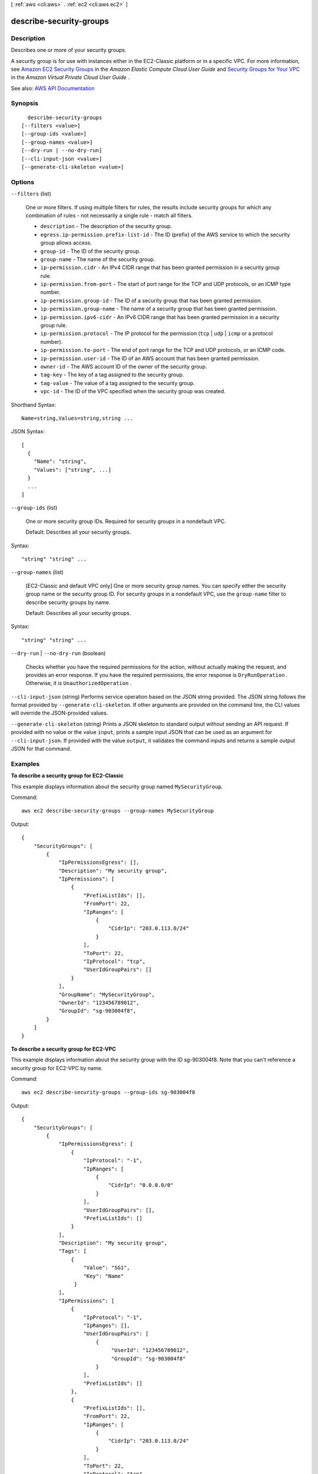 [ :ref:`aws <cli:aws>` . :ref:`ec2 <cli:aws ec2>` ]

.. _cli:aws ec2 describe-security-groups:


************************
describe-security-groups
************************



===========
Description
===========



Describes one or more of your security groups.

 

A security group is for use with instances either in the EC2-Classic platform or in a specific VPC. For more information, see `Amazon EC2 Security Groups <http://docs.aws.amazon.com/AWSEC2/latest/UserGuide/using-network-security.html>`_ in the *Amazon Elastic Compute Cloud User Guide* and `Security Groups for Your VPC <http://docs.aws.amazon.com/AmazonVPC/latest/UserGuide/VPC_SecurityGroups.html>`_ in the *Amazon Virtual Private Cloud User Guide* .



See also: `AWS API Documentation <https://docs.aws.amazon.com/goto/WebAPI/ec2-2016-11-15/DescribeSecurityGroups>`_


========
Synopsis
========

::

    describe-security-groups
  [--filters <value>]
  [--group-ids <value>]
  [--group-names <value>]
  [--dry-run | --no-dry-run]
  [--cli-input-json <value>]
  [--generate-cli-skeleton <value>]




=======
Options
=======

``--filters`` (list)


  One or more filters. If using multiple filters for rules, the results include security groups for which any combination of rules - not necessarily a single rule - match all filters.

   

   
  * ``description`` - The description of the security group. 
   
  * ``egress.ip-permission.prefix-list-id`` - The ID (prefix) of the AWS service to which the security group allows access. 
   
  * ``group-id`` - The ID of the security group.  
   
  * ``group-name`` - The name of the security group. 
   
  * ``ip-permission.cidr`` - An IPv4 CIDR range that has been granted permission in a security group rule. 
   
  * ``ip-permission.from-port`` - The start of port range for the TCP and UDP protocols, or an ICMP type number. 
   
  * ``ip-permission.group-id`` - The ID of a security group that has been granted permission. 
   
  * ``ip-permission.group-name`` - The name of a security group that has been granted permission. 
   
  * ``ip-permission.ipv6-cidr`` - An IPv6 CIDR range that has been granted permission in a security group rule. 
   
  * ``ip-permission.protocol`` - The IP protocol for the permission (``tcp`` | ``udp`` | ``icmp`` or a protocol number). 
   
  * ``ip-permission.to-port`` - The end of port range for the TCP and UDP protocols, or an ICMP code. 
   
  * ``ip-permission.user-id`` - The ID of an AWS account that has been granted permission. 
   
  * ``owner-id`` - The AWS account ID of the owner of the security group. 
   
  * ``tag-key`` - The key of a tag assigned to the security group. 
   
  * ``tag-value`` - The value of a tag assigned to the security group. 
   
  * ``vpc-id`` - The ID of the VPC specified when the security group was created. 
   

  



Shorthand Syntax::

    Name=string,Values=string,string ...




JSON Syntax::

  [
    {
      "Name": "string",
      "Values": ["string", ...]
    }
    ...
  ]



``--group-ids`` (list)


  One or more security group IDs. Required for security groups in a nondefault VPC.

   

  Default: Describes all your security groups.

  



Syntax::

  "string" "string" ...



``--group-names`` (list)


  [EC2-Classic and default VPC only] One or more security group names. You can specify either the security group name or the security group ID. For security groups in a nondefault VPC, use the ``group-name`` filter to describe security groups by name.

   

  Default: Describes all your security groups.

  



Syntax::

  "string" "string" ...



``--dry-run`` | ``--no-dry-run`` (boolean)


  Checks whether you have the required permissions for the action, without actually making the request, and provides an error response. If you have the required permissions, the error response is ``DryRunOperation`` . Otherwise, it is ``UnauthorizedOperation`` .

  

``--cli-input-json`` (string)
Performs service operation based on the JSON string provided. The JSON string follows the format provided by ``--generate-cli-skeleton``. If other arguments are provided on the command line, the CLI values will override the JSON-provided values.

``--generate-cli-skeleton`` (string)
Prints a JSON skeleton to standard output without sending an API request. If provided with no value or the value ``input``, prints a sample input JSON that can be used as an argument for ``--cli-input-json``. If provided with the value ``output``, it validates the command inputs and returns a sample output JSON for that command.



========
Examples
========

**To describe a security group for EC2-Classic**

This example displays information about the security group named ``MySecurityGroup``.

Command::

  aws ec2 describe-security-groups --group-names MySecurityGroup

Output::

  {
      "SecurityGroups": [
          {
              "IpPermissionsEgress": [],
              "Description": "My security group",
              "IpPermissions": [
                  {
                      "PrefixListIds": [], 
                      "FromPort": 22, 
                      "IpRanges": [
                          {
                              "CidrIp": "203.0.113.0/24"
                          }
                      ], 
                      "ToPort": 22, 
                      "IpProtocol": "tcp", 
                      "UserIdGroupPairs": []
                  }
              ],
              "GroupName": "MySecurityGroup",
              "OwnerId": "123456789012",
              "GroupId": "sg-903004f8",
          }
      ]
  }

**To describe a security group for EC2-VPC**

This example displays information about the security group with the ID sg-903004f8. Note that you can't reference a security group for EC2-VPC by name.

Command::

  aws ec2 describe-security-groups --group-ids sg-903004f8

Output::

  {
      "SecurityGroups": [
          {
              "IpPermissionsEgress": [
                  {
                      "IpProtocol": "-1",
                      "IpRanges": [
                          {
                              "CidrIp": "0.0.0.0/0"
                          }
                      ],
                      "UserIdGroupPairs": [],
                      "PrefixListIds": []
                  }
              ],
              "Description": "My security group",
              "Tags": [
                  {
                      "Value": "SG1", 
                      "Key": "Name"
                   }
              ], 
              "IpPermissions": [
                  {
                      "IpProtocol": "-1", 
                      "IpRanges": [], 
                      "UserIdGroupPairs": [
                          {
                               "UserId": "123456789012", 
                               "GroupId": "sg-903004f8"
                          }
                      ], 
                      "PrefixListIds": []
                  },
                  {
                      "PrefixListIds": [], 
                      "FromPort": 22, 
                      "IpRanges": [
                          {
                              "CidrIp": "203.0.113.0/24"
                          }
                      ], 
                      "ToPort": 22, 
                      "IpProtocol": "tcp", 
                      "UserIdGroupPairs": []
                    }
              ],
              "GroupName": "MySecurityGroup",
              "VpcId": "vpc-1a2b3c4d",
              "OwnerId": "123456789012",
              "GroupId": "sg-903004f8",
          }
      ]
  }

**To describe security groups that have specific rules**

(EC2-VPC only) This example uses filters to describe security groups that have a rule that allows SSH traffic (port 22) and a rule that allows traffic from all addresses (``0.0.0.0/0``). The output is filtered to display only the names of the security groups. Security groups must match all filters to be returned in the results; however, a single rule does not have to match all filters. For example, the output returns a security group with a rule that allows SSH traffic from a specific IP address and another rule that allows HTTP traffic from all addresses.

Command::

  aws ec2 describe-security-groups --filters Name=ip-permission.from-port,Values=22 Name=ip-permission.to-port,Values=22 Name=ip-permission.cidr,Values='0.0.0.0/0' --query 'SecurityGroups[*].{Name:GroupName}'

Output::

   [
     {
        "Name": "default"
     }, 
     {
        "Name": "Test SG"
     }, 
     {
        "Name": "SSH-Access-Group"
     }
   ]

**To describe tagged security groups**

This example describes all security groups that include ``test`` in the security group name, and that have the tag ``Test=To-delete``. The output is filtered to display only the names and IDs of the security groups.

Command::

  aws ec2 describe-security-groups --filters Name=group-name,Values='*test*' Name=tag-key,Values=Test Name=tag-value,Values=To-delete --query 'SecurityGroups[*].{Name:GroupName,ID:GroupId}'
  
Output::

   [
     {
        "Name": "testfornewinstance", 
        "ID": "sg-33bb22aa"
     }, 
     {
        "Name": "newgrouptest", 
        "ID": "sg-1a2b3c4d"
     }
   ]

For more information, see `Using Security Groups`_ in the *AWS Command Line Interface User Guide*.

.. _`Using Security Groups`: http://docs.aws.amazon.com/cli/latest/userguide/cli-ec2-sg.html



======
Output
======

SecurityGroups -> (list)

  

  Information about one or more security groups.

  

  (structure)

    

    Describes a security group

    

    Description -> (string)

      

      A description of the security group.

      

      

    GroupName -> (string)

      

      The name of the security group.

      

      

    IpPermissions -> (list)

      

      One or more inbound rules associated with the security group.

      

      (structure)

        

        Describes a security group rule.

        

        FromPort -> (integer)

          

          The start of port range for the TCP and UDP protocols, or an ICMP/ICMPv6 type number. A value of ``-1`` indicates all ICMP/ICMPv6 types.

          

          

        IpProtocol -> (string)

          

          The IP protocol name (``tcp`` , ``udp`` , ``icmp`` ) or number (see `Protocol Numbers <http://www.iana.org/assignments/protocol-numbers/protocol-numbers.xhtml>`_ ). 

           

          [EC2-VPC only] Use ``-1`` to specify all protocols. When authorizing security group rules, specifying ``-1`` or a protocol number other than ``tcp`` , ``udp`` , ``icmp`` , or ``58`` (ICMPv6) allows traffic on all ports, regardless of any port range you specify. For ``tcp`` , ``udp`` , and ``icmp`` , you must specify a port range. For ``58`` (ICMPv6), you can optionally specify a port range; if you don't, traffic for all types and codes is allowed when authorizing rules. 

          

          

        IpRanges -> (list)

          

          One or more IPv4 ranges.

          

          (structure)

            

            Describes an IPv4 range.

            

            CidrIp -> (string)

              

              The IPv4 CIDR range. You can either specify a CIDR range or a source security group, not both. To specify a single IPv4 address, use the /32 prefix.

              

              

            

          

        Ipv6Ranges -> (list)

          

          [EC2-VPC only] One or more IPv6 ranges.

          

          (structure)

            

            [EC2-VPC only] Describes an IPv6 range.

            

            CidrIpv6 -> (string)

              

              The IPv6 CIDR range. You can either specify a CIDR range or a source security group, not both. To specify a single IPv6 address, use the /128 prefix.

              

              

            

          

        PrefixListIds -> (list)

          

          (Valid for  authorize-security-group-egress ,  revoke-security-group-egress and  describe-security-groups only) One or more prefix list IDs for an AWS service. In an  authorize-security-group-egress request, this is the AWS service that you want to access through a VPC endpoint from instances associated with the security group.

          

          (structure)

            

            The ID of the prefix.

            

            PrefixListId -> (string)

              

              The ID of the prefix.

              

              

            

          

        ToPort -> (integer)

          

          The end of port range for the TCP and UDP protocols, or an ICMP/ICMPv6 code. A value of ``-1`` indicates all ICMP/ICMPv6 codes for the specified ICMP type.

          

          

        UserIdGroupPairs -> (list)

          

          One or more security group and AWS account ID pairs.

          

          (structure)

            

            Describes a security group and AWS account ID pair.

            

            GroupId -> (string)

              

              The ID of the security group.

              

              

            GroupName -> (string)

              

              The name of the security group. In a request, use this parameter for a security group in EC2-Classic or a default VPC only. For a security group in a nondefault VPC, use the security group ID.

              

              

            PeeringStatus -> (string)

              

              The status of a VPC peering connection, if applicable.

              

              

            UserId -> (string)

              

              The ID of an AWS account. For a referenced security group in another VPC, the account ID of the referenced security group is returned.

               

              [EC2-Classic] Required when adding or removing rules that reference a security group in another AWS account.

              

              

            VpcId -> (string)

              

              The ID of the VPC for the referenced security group, if applicable.

              

              

            VpcPeeringConnectionId -> (string)

              

              The ID of the VPC peering connection, if applicable.

              

              

            

          

        

      

    OwnerId -> (string)

      

      The AWS account ID of the owner of the security group.

      

      

    GroupId -> (string)

      

      The ID of the security group.

      

      

    IpPermissionsEgress -> (list)

      

      [EC2-VPC] One or more outbound rules associated with the security group.

      

      (structure)

        

        Describes a security group rule.

        

        FromPort -> (integer)

          

          The start of port range for the TCP and UDP protocols, or an ICMP/ICMPv6 type number. A value of ``-1`` indicates all ICMP/ICMPv6 types.

          

          

        IpProtocol -> (string)

          

          The IP protocol name (``tcp`` , ``udp`` , ``icmp`` ) or number (see `Protocol Numbers <http://www.iana.org/assignments/protocol-numbers/protocol-numbers.xhtml>`_ ). 

           

          [EC2-VPC only] Use ``-1`` to specify all protocols. When authorizing security group rules, specifying ``-1`` or a protocol number other than ``tcp`` , ``udp`` , ``icmp`` , or ``58`` (ICMPv6) allows traffic on all ports, regardless of any port range you specify. For ``tcp`` , ``udp`` , and ``icmp`` , you must specify a port range. For ``58`` (ICMPv6), you can optionally specify a port range; if you don't, traffic for all types and codes is allowed when authorizing rules. 

          

          

        IpRanges -> (list)

          

          One or more IPv4 ranges.

          

          (structure)

            

            Describes an IPv4 range.

            

            CidrIp -> (string)

              

              The IPv4 CIDR range. You can either specify a CIDR range or a source security group, not both. To specify a single IPv4 address, use the /32 prefix.

              

              

            

          

        Ipv6Ranges -> (list)

          

          [EC2-VPC only] One or more IPv6 ranges.

          

          (structure)

            

            [EC2-VPC only] Describes an IPv6 range.

            

            CidrIpv6 -> (string)

              

              The IPv6 CIDR range. You can either specify a CIDR range or a source security group, not both. To specify a single IPv6 address, use the /128 prefix.

              

              

            

          

        PrefixListIds -> (list)

          

          (Valid for  authorize-security-group-egress ,  revoke-security-group-egress and  describe-security-groups only) One or more prefix list IDs for an AWS service. In an  authorize-security-group-egress request, this is the AWS service that you want to access through a VPC endpoint from instances associated with the security group.

          

          (structure)

            

            The ID of the prefix.

            

            PrefixListId -> (string)

              

              The ID of the prefix.

              

              

            

          

        ToPort -> (integer)

          

          The end of port range for the TCP and UDP protocols, or an ICMP/ICMPv6 code. A value of ``-1`` indicates all ICMP/ICMPv6 codes for the specified ICMP type.

          

          

        UserIdGroupPairs -> (list)

          

          One or more security group and AWS account ID pairs.

          

          (structure)

            

            Describes a security group and AWS account ID pair.

            

            GroupId -> (string)

              

              The ID of the security group.

              

              

            GroupName -> (string)

              

              The name of the security group. In a request, use this parameter for a security group in EC2-Classic or a default VPC only. For a security group in a nondefault VPC, use the security group ID.

              

              

            PeeringStatus -> (string)

              

              The status of a VPC peering connection, if applicable.

              

              

            UserId -> (string)

              

              The ID of an AWS account. For a referenced security group in another VPC, the account ID of the referenced security group is returned.

               

              [EC2-Classic] Required when adding or removing rules that reference a security group in another AWS account.

              

              

            VpcId -> (string)

              

              The ID of the VPC for the referenced security group, if applicable.

              

              

            VpcPeeringConnectionId -> (string)

              

              The ID of the VPC peering connection, if applicable.

              

              

            

          

        

      

    Tags -> (list)

      

      Any tags assigned to the security group.

      

      (structure)

        

        Describes a tag.

        

        Key -> (string)

          

          The key of the tag.

           

          Constraints: Tag keys are case-sensitive and accept a maximum of 127 Unicode characters. May not begin with ``aws:``  

          

          

        Value -> (string)

          

          The value of the tag.

           

          Constraints: Tag values are case-sensitive and accept a maximum of 255 Unicode characters.

          

          

        

      

    VpcId -> (string)

      

      [EC2-VPC] The ID of the VPC for the security group.

      

      

    

  

